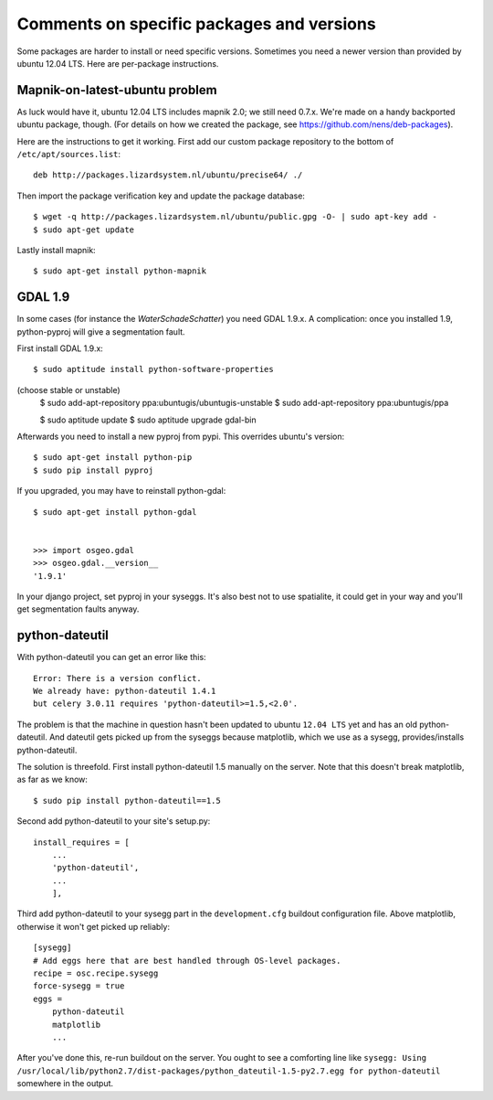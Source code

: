 Comments on specific packages and versions
==========================================

Some packages are harder to install or need specific versions. Sometimes you
need a newer version than provided by ubuntu 12.04 LTS. Here are per-package
instructions.


.. _sec_mapnik07:

Mapnik-on-latest-ubuntu problem
-------------------------------

As luck would have it, ubuntu 12.04 LTS includes mapnik 2.0; we still need
0.7.x. We're made on a handy backported ubuntu package, though. (For details
on how we created the package, see https://github.com/nens/deb-packages).

Here are the instructions to get it working. First add our custom package
repository to the bottom of ``/etc/apt/sources.list``::

    deb http://packages.lizardsystem.nl/ubuntu/precise64/ ./

Then import the package verification key and update the package database::

    $ wget -q http://packages.lizardsystem.nl/ubuntu/public.gpg -O- | sudo apt-key add -
    $ sudo apt-get update

Lastly install mapnik::

    $ sudo apt-get install python-mapnik


.. _sec_gdal19:

GDAL 1.9
--------

In some cases (for instance the *WaterSchadeSchatter*) you need GDAL
1.9.x. A complication: once you installed 1.9, python-pyproj will give a
segmentation fault.

First install GDAL 1.9.x::

    $ sudo aptitude install python-software-properties

(choose stable or unstable)
    $ sudo add-apt-repository ppa:ubuntugis/ubuntugis-unstable
    $ sudo add-apt-repository ppa:ubuntugis/ppa

    $ sudo aptitude update
    $ sudo aptitude upgrade gdal-bin

Afterwards you need to install a new pyproj from pypi. This overrides ubuntu's version::

    $ sudo apt-get install python-pip
    $ sudo pip install pyproj

If you upgraded, you may have to reinstall python-gdal::

    $ sudo apt-get install python-gdal


    >>> import osgeo.gdal
    >>> osgeo.gdal.__version__
    '1.9.1'

In your django project, set pyproj in your syseggs. It's also best not to use
spatialite, it could get in your way and you'll get segmentation faults anyway.


python-dateutil
---------------

With python-dateutil you can get an error like this::

    Error: There is a version conflict.
    We already have: python-dateutil 1.4.1
    but celery 3.0.11 requires 'python-dateutil>=1.5,<2.0'.

The problem is that the machine in question hasn't been updated to ubuntu
``12.04 LTS`` yet and has an old python-dateutil. And dateutil gets picked up
from the syseggs because matplotlib, which we use as a sysegg,
provides/installs python-dateutil.

The solution is threefold. First install python-dateutil 1.5 manually on the
server. Note that this doesn't break matplotlib, as far as we know::

    $ sudo pip install python-dateutil==1.5

Second add python-dateutil to your site's setup.py::

    install_requires = [
        ...
        'python-dateutil',
        ...
        ],

Third add python-dateutil to your sysegg part in the ``development.cfg``
buildout configuration file. Above matplotlib, otherwise it won't get picked
up reliably::

    [sysegg]
    # Add eggs here that are best handled through OS-level packages.
    recipe = osc.recipe.sysegg
    force-sysegg = true
    eggs =
        python-dateutil
        matplotlib
        ...

After you've done this, re-run buildout on the server. You ought to see a
comforting line like ``sysegg: Using
/usr/local/lib/python2.7/dist-packages/python_dateutil-1.5-py2.7.egg for
python-dateutil`` somewhere in the output.
